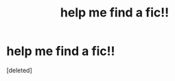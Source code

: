 #+TITLE: help me find a fic!!

* help me find a fic!!
:PROPERTIES:
:Score: 0
:DateUnix: 1599709179.0
:DateShort: 2020-Sep-10
:FlairText: What's That Fic?
:END:
[deleted]

